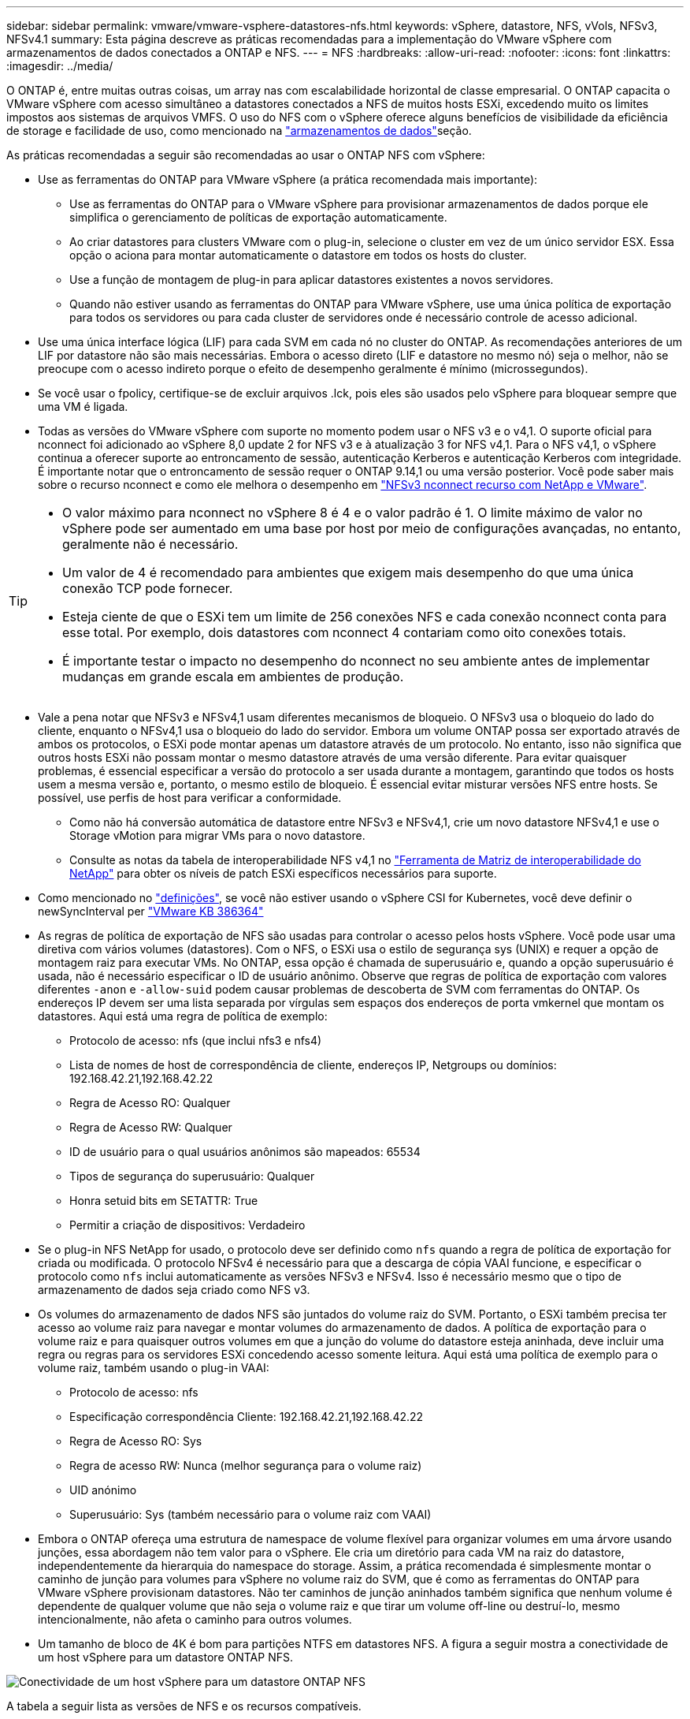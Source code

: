 ---
sidebar: sidebar 
permalink: vmware/vmware-vsphere-datastores-nfs.html 
keywords: vSphere, datastore, NFS, vVols, NFSv3, NFSv4.1 
summary: Esta página descreve as práticas recomendadas para a implementação do VMware vSphere com armazenamentos de dados conectados a ONTAP e NFS. 
---
= NFS
:hardbreaks:
:allow-uri-read: 
:nofooter: 
:icons: font
:linkattrs: 
:imagesdir: ../media/


[role="lead"]
O ONTAP é, entre muitas outras coisas, um array nas com escalabilidade horizontal de classe empresarial. O ONTAP capacita o VMware vSphere com acesso simultâneo a datastores conectados a NFS de muitos hosts ESXi, excedendo muito os limites impostos aos sistemas de arquivos VMFS. O uso do NFS com o vSphere oferece alguns benefícios de visibilidade da eficiência de storage e facilidade de uso, como mencionado na link:vmware-vsphere-datastores-top.html["armazenamentos de dados"]seção.

As práticas recomendadas a seguir são recomendadas ao usar o ONTAP NFS com vSphere:

* Use as ferramentas do ONTAP para VMware vSphere (a prática recomendada mais importante):
+
** Use as ferramentas do ONTAP para o VMware vSphere para provisionar armazenamentos de dados porque ele simplifica o gerenciamento de políticas de exportação automaticamente.
** Ao criar datastores para clusters VMware com o plug-in, selecione o cluster em vez de um único servidor ESX. Essa opção o aciona para montar automaticamente o datastore em todos os hosts do cluster.
** Use a função de montagem de plug-in para aplicar datastores existentes a novos servidores.
** Quando não estiver usando as ferramentas do ONTAP para VMware vSphere, use uma única política de exportação para todos os servidores ou para cada cluster de servidores onde é necessário controle de acesso adicional.


* Use uma única interface lógica (LIF) para cada SVM em cada nó no cluster do ONTAP. As recomendações anteriores de um LIF por datastore não são mais necessárias. Embora o acesso direto (LIF e datastore no mesmo nó) seja o melhor, não se preocupe com o acesso indireto porque o efeito de desempenho geralmente é mínimo (microssegundos).
* Se você usar o fpolicy, certifique-se de excluir arquivos .lck, pois eles são usados pelo vSphere para bloquear sempre que uma VM é ligada.
* Todas as versões do VMware vSphere com suporte no momento podem usar o NFS v3 e o v4,1. O suporte oficial para nconnect foi adicionado ao vSphere 8,0 update 2 for NFS v3 e à atualização 3 for NFS v4,1. Para o NFS v4,1, o vSphere continua a oferecer suporte ao entroncamento de sessão, autenticação Kerberos e autenticação Kerberos com integridade. É importante notar que o entroncamento de sessão requer o ONTAP 9.14,1 ou uma versão posterior. Você pode saber mais sobre o recurso nconnect e como ele melhora o desempenho em link:https://docs.netapp.com/us-en/netapp-solutions/virtualization/vmware-vsphere8-nfsv3-nconnect.html["NFSv3 nconnect recurso com NetApp e VMware"].


[TIP]
====
* O valor máximo para nconnect no vSphere 8 é 4 e o valor padrão é 1. O limite máximo de valor no vSphere pode ser aumentado em uma base por host por meio de configurações avançadas, no entanto, geralmente não é necessário.
* Um valor de 4 é recomendado para ambientes que exigem mais desempenho do que uma única conexão TCP pode fornecer.
* Esteja ciente de que o ESXi tem um limite de 256 conexões NFS e cada conexão nconnect conta para esse total. Por exemplo, dois datastores com nconnect 4 contariam como oito conexões totais.
* É importante testar o impacto no desempenho do nconnect no seu ambiente antes de implementar mudanças em grande escala em ambientes de produção.


====
* Vale a pena notar que NFSv3 e NFSv4,1 usam diferentes mecanismos de bloqueio. O NFSv3 usa o bloqueio do lado do cliente, enquanto o NFSv4,1 usa o bloqueio do lado do servidor. Embora um volume ONTAP possa ser exportado através de ambos os protocolos, o ESXi pode montar apenas um datastore através de um protocolo. No entanto, isso não significa que outros hosts ESXi não possam montar o mesmo datastore através de uma versão diferente. Para evitar quaisquer problemas, é essencial especificar a versão do protocolo a ser usada durante a montagem, garantindo que todos os hosts usem a mesma versão e, portanto, o mesmo estilo de bloqueio. É essencial evitar misturar versões NFS entre hosts. Se possível, use perfis de host para verificar a conformidade.
+
** Como não há conversão automática de datastore entre NFSv3 e NFSv4,1, crie um novo datastore NFSv4,1 e use o Storage vMotion para migrar VMs para o novo datastore.
** Consulte as notas da tabela de interoperabilidade NFS v4,1 no link:https://mysupport.netapp.com/matrix/["Ferramenta de Matriz de interoperabilidade do NetApp"^] para obter os níveis de patch ESXi específicos necessários para suporte.


* Como mencionado no link:vmware/vmware-vsphere-settings.html["definições"], se você não estiver usando o vSphere CSI for Kubernetes, você deve definir o newSyncInterval per https://knowledge.broadcom.com/external/article/386364/reducing-excessive-vsan-cnssync-warnings.html["VMware KB 386364"^]
* As regras de política de exportação de NFS são usadas para controlar o acesso pelos hosts vSphere. Você pode usar uma diretiva com vários volumes (datastores). Com o NFS, o ESXi usa o estilo de segurança sys (UNIX) e requer a opção de montagem raiz para executar VMs. No ONTAP, essa opção é chamada de superusuário e, quando a opção superusuário é usada, não é necessário especificar o ID de usuário anônimo. Observe que regras de política de exportação com valores diferentes `-anon` e `-allow-suid` podem causar problemas de descoberta de SVM com ferramentas do ONTAP. Os endereços IP devem ser uma lista separada por vírgulas sem espaços dos endereços de porta vmkernel que montam os datastores. Aqui está uma regra de política de exemplo:
+
** Protocolo de acesso: nfs (que inclui nfs3 e nfs4)
** Lista de nomes de host de correspondência de cliente, endereços IP, Netgroups ou domínios: 192.168.42.21,192.168.42.22
** Regra de Acesso RO: Qualquer
** Regra de Acesso RW: Qualquer
** ID de usuário para o qual usuários anônimos são mapeados: 65534
** Tipos de segurança do superusuário: Qualquer
** Honra setuid bits em SETATTR: True
** Permitir a criação de dispositivos: Verdadeiro


* Se o plug-in NFS NetApp for usado, o protocolo deve ser definido como `nfs` quando a regra de política de exportação for criada ou modificada. O protocolo NFSv4 é necessário para que a descarga de cópia VAAI funcione, e especificar o protocolo como `nfs` inclui automaticamente as versões NFSv3 e NFSv4. Isso é necessário mesmo que o tipo de armazenamento de dados seja criado como NFS v3.
* Os volumes do armazenamento de dados NFS são juntados do volume raiz do SVM. Portanto, o ESXi também precisa ter acesso ao volume raiz para navegar e montar volumes do armazenamento de dados. A política de exportação para o volume raiz e para quaisquer outros volumes em que a junção do volume do datastore esteja aninhada, deve incluir uma regra ou regras para os servidores ESXi concedendo acesso somente leitura. Aqui está uma política de exemplo para o volume raiz, também usando o plug-in VAAI:
+
** Protocolo de acesso: nfs
** Especificação correspondência Cliente: 192.168.42.21,192.168.42.22
** Regra de Acesso RO: Sys
** Regra de acesso RW: Nunca (melhor segurança para o volume raiz)
** UID anónimo
** Superusuário: Sys (também necessário para o volume raiz com VAAI)


* Embora o ONTAP ofereça uma estrutura de namespace de volume flexível para organizar volumes em uma árvore usando junções, essa abordagem não tem valor para o vSphere. Ele cria um diretório para cada VM na raiz do datastore, independentemente da hierarquia do namespace do storage. Assim, a prática recomendada é simplesmente montar o caminho de junção para volumes para vSphere no volume raiz do SVM, que é como as ferramentas do ONTAP para VMware vSphere provisionam datastores. Não ter caminhos de junção aninhados também significa que nenhum volume é dependente de qualquer volume que não seja o volume raiz e que tirar um volume off-line ou destruí-lo, mesmo intencionalmente, não afeta o caminho para outros volumes.
* Um tamanho de bloco de 4K é bom para partições NTFS em datastores NFS. A figura a seguir mostra a conectividade de um host vSphere para um datastore ONTAP NFS.


image:vsphere_ontap_image3.png["Conectividade de um host vSphere para um datastore ONTAP NFS"]

A tabela a seguir lista as versões de NFS e os recursos compatíveis.

|===
| Recursos do vSphere | NFSv3 | NFSv4.1 


| VMotion e Storage vMotion | Sim | Sim 


| Alta disponibilidade | Sim | Sim 


| Tolerância de falhas | Sim | Sim 


| DRS | Sim | Sim 


| Perfis de host | Sim | Sim 


| Armazenamento DRS | Sim | Não 


| Controle de e/S de storage | Sim | Não 


| SRM | Sim | Não 


| Volumes virtuais | Sim | Não 


| Aceleração de hardware (VAAI) | Sim | Sim 


| Autenticação Kerberos | Não | Sim (aprimorado com o vSphere 6,5 e posterior para oferecer suporte a AES, krb5i) 


| Suporte multipathing | Não | Sim (ONTAP 9.14,1) 
|===